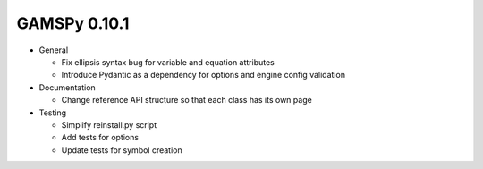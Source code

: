 GAMSPy 0.10.1
=============

- General
  
  - Fix ellipsis syntax bug for variable and equation attributes
  - Introduce Pydantic as a dependency for options and engine config validation

- Documentation
  
  - Change reference API structure so that each class has its own page

- Testing
  
  - Simplify reinstall.py script
  - Add tests for options
  - Update tests for symbol creation